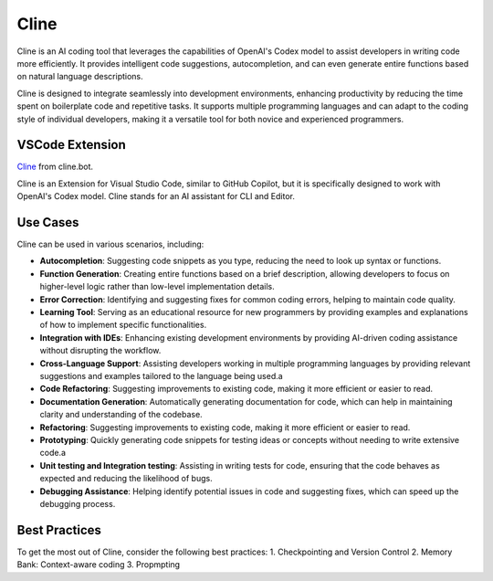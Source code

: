 Cline
----------------------
Cline is an AI coding tool that leverages the capabilities of OpenAI's Codex model to assist developers in writing code more efficiently. 
It provides intelligent code suggestions, autocompletion, and can even generate entire functions based on natural language descriptions.

Cline is designed to integrate seamlessly into development environments, enhancing productivity by reducing the time spent on boilerplate code and repetitive tasks. 
It supports multiple programming languages and can adapt to the coding style of individual developers, making it a versatile tool for both novice and experienced programmers.

VSCode Extension
======================

`Cline <https://marketplace.visualstudio.com/items?itemName=saoudrizwan.claude-dev>`_ from cline.bot.

Cline is an Extension for Visual Studio Code, similar to GitHub Copilot, but it is specifically designed to work with OpenAI's Codex model.
Cline stands for an AI assistant for CLI and Editor.

Use Cases
======================
Cline can be used in various scenarios, including:

- **Autocompletion**: Suggesting code snippets as you type, reducing the need to look up syntax or functions.
- **Function Generation**: Creating entire functions based on a brief description, allowing developers to focus on higher-level logic rather than low-level implementation details.
- **Error Correction**: Identifying and suggesting fixes for common coding errors, helping to maintain code quality.
- **Learning Tool**: Serving as an educational resource for new programmers by providing examples and explanations of how to implement specific functionalities.
- **Integration with IDEs**: Enhancing existing development environments by providing AI-driven coding assistance without disrupting the workflow.
- **Cross-Language Support**: Assisting developers working in multiple programming languages by providing relevant suggestions and examples tailored to the language being used.a
- **Code Refactoring**: Suggesting improvements to existing code, making it more efficient or easier to read.
- **Documentation Generation**: Automatically generating documentation for code, which can help in maintaining clarity and understanding of the codebase.
- **Refactoring**: Suggesting improvements to existing code, making it more efficient or easier to read.
- **Prototyping**: Quickly generating code snippets for testing ideas or concepts without needing to write extensive code.a
- **Unit testing and Integration testing**: Assisting in writing tests for code, ensuring that the code behaves as expected and reducing the likelihood of bugs.
- **Debugging Assistance**: Helping identify potential issues in code and suggesting fixes, which can speed up the debugging process.

Best Practices
======================
To get the most out of Cline, consider the following best practices:
1. Checkpointing and Version Control
2. Memory Bank: Context-aware coding
3. Propmpting






